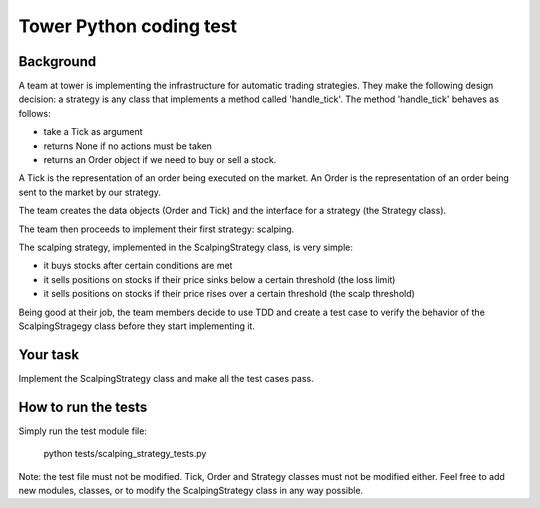 ========================
Tower Python coding test
========================


Background
~~~~~~~~~~

A team at tower is implementing the infrastructure for automatic trading strategies.
They make the following design decision: a strategy is any class that implements a method called 'handle_tick'.
The method 'handle_tick' behaves as follows:

- take a Tick as argument
- returns None if no actions must be taken
- returns an Order object if we need to buy or sell a stock.

A Tick is the representation of an order being executed on the market. 
An Order is the representation of an order being sent to the market by our strategy.

The team creates the data objects (Order and Tick) and the interface for a strategy (the Strategy class).

The team then proceeds to implement their first strategy: scalping.

The scalping strategy, implemented in the ScalpingStrategy class, is very simple: 

- it buys stocks after certain conditions are met
- it sells positions on stocks if their price sinks below a certain threshold (the loss limit) 
- it sells positions on stocks if their price rises over a certain threshold (the scalp threshold) 

Being good at their job, the team members decide to use TDD and create a test case to verify the behavior of the ScalpingStragegy class before they start implementing it.


Your task
~~~~~~~~~

Implement the ScalpingStrategy class and make all the test cases pass.

How to run the tests
~~~~~~~~~~~~~~~~~~~~

Simply run the test module file:

  python tests/scalping_strategy_tests.py


Note: the test file must not be modified. Tick, Order and Strategy classes must not be modified either.
Feel free to add new modules, classes, or to modify the ScalpingStrategy class in any way possible.


